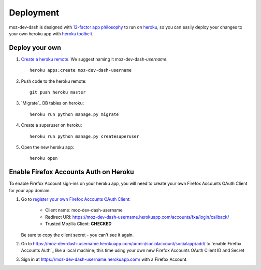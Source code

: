 Deployment
==========

moz-dev-dash is designed with `12-factor app philosophy`_ to run on `heroku`_, so you
can easily deploy your changes to your own heroku app with `heroku toolbelt`_.


Deploy your own
---------------

#. `Create a heroku remote`_. We suggest naming it moz-dev-dash-`username`::

    heroku apps:create moz-dev-dash-username

#. Push code to the heroku remote::

    git push heroku master

#. `Migrate`_ DB tables on heroku::

    heroku run python manage.py migrate

#. Create a superuser on heroku::

    heroku run python manage.py createsuperuser

#. Open the new heroku app::

    heroku open

Enable Firefox Accounts Auth on Heroku
--------------------------------------

To enable Firefox Account sign-ins on your heroku app, you will need to create
your own Firefox Accounts OAuth Client for your app domain.

#. Go to `register your own Firefox Accounts OAuth Client`_:

    * Client name: moz-dev-dash-username
    * Redirect URI: https://moz-dev-dash-username.herokuapp.com/accounts/fxa/login/callback/
    * Trusted Mozilla Client: **CHECKED**

   Be sure to copy the client secret - you can't see it again.

#. Go to https://moz-dev-dash-username.herokuapp.com/admin/socialaccount/socialapp/add/
   to `enable Firefox Accounts Auth`_ like a local machine; this time using your own new Firefox Accounts OAuth Client ID and Secret

#. Sign in at https://moz-dev-dash-username.herokuapp.com/ with a Firefox
   Account.


.. _12-factor app philosophy: http://12factor.net/
.. _heroku toolbelt: https://toolbelt.heroku.com/
.. _Create a heroku remote: https://devcenter.heroku.com/articles/git#creating-a-heroku-remote
.. _register your own Firefox Accounts OAuth Client: https://oauth-stable.dev.lcip.org/console/client/register

.. _heroku: https://www.heroku.com/
.. _git hooks: http://git-scm.com/book/en/Customizing-Git-Git-Hooks
.. _balanced.js: https://github.com/balanced/balanced-js
